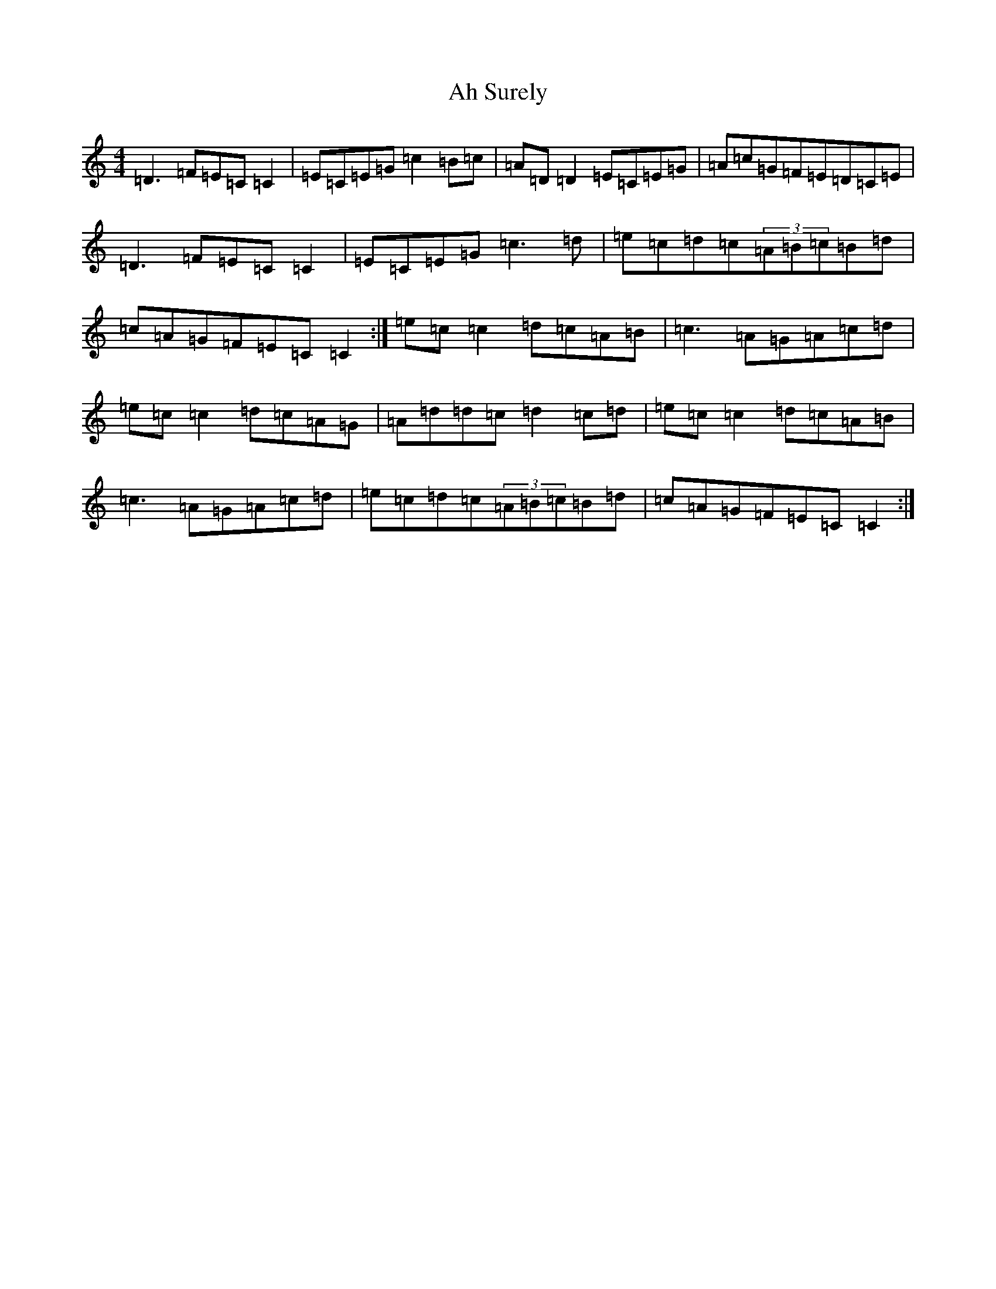 X: 356
T: Ah Surely
S: https://thesession.org/tunes/577#setting13564
R: reel
M:4/4
L:1/8
K: C Major
=D3=F=E=C=C2|=E=C=E=G=c2=B=c|=A=D=D2=E=C=E=G|=A=c=G=F=E=D=C=E|=D3=F=E=C=C2|=E=C=E=G=c3=d|=e=c=d=c(3=A=B=c=B=d|=c=A=G=F=E=C=C2:|=e=c=c2=d=c=A=B|=c3=A=G=A=c=d|=e=c=c2=d=c=A=G|=A=d=d=c=d2=c=d|=e=c=c2=d=c=A=B|=c3=A=G=A=c=d|=e=c=d=c(3=A=B=c=B=d|=c=A=G=F=E=C=C2:|